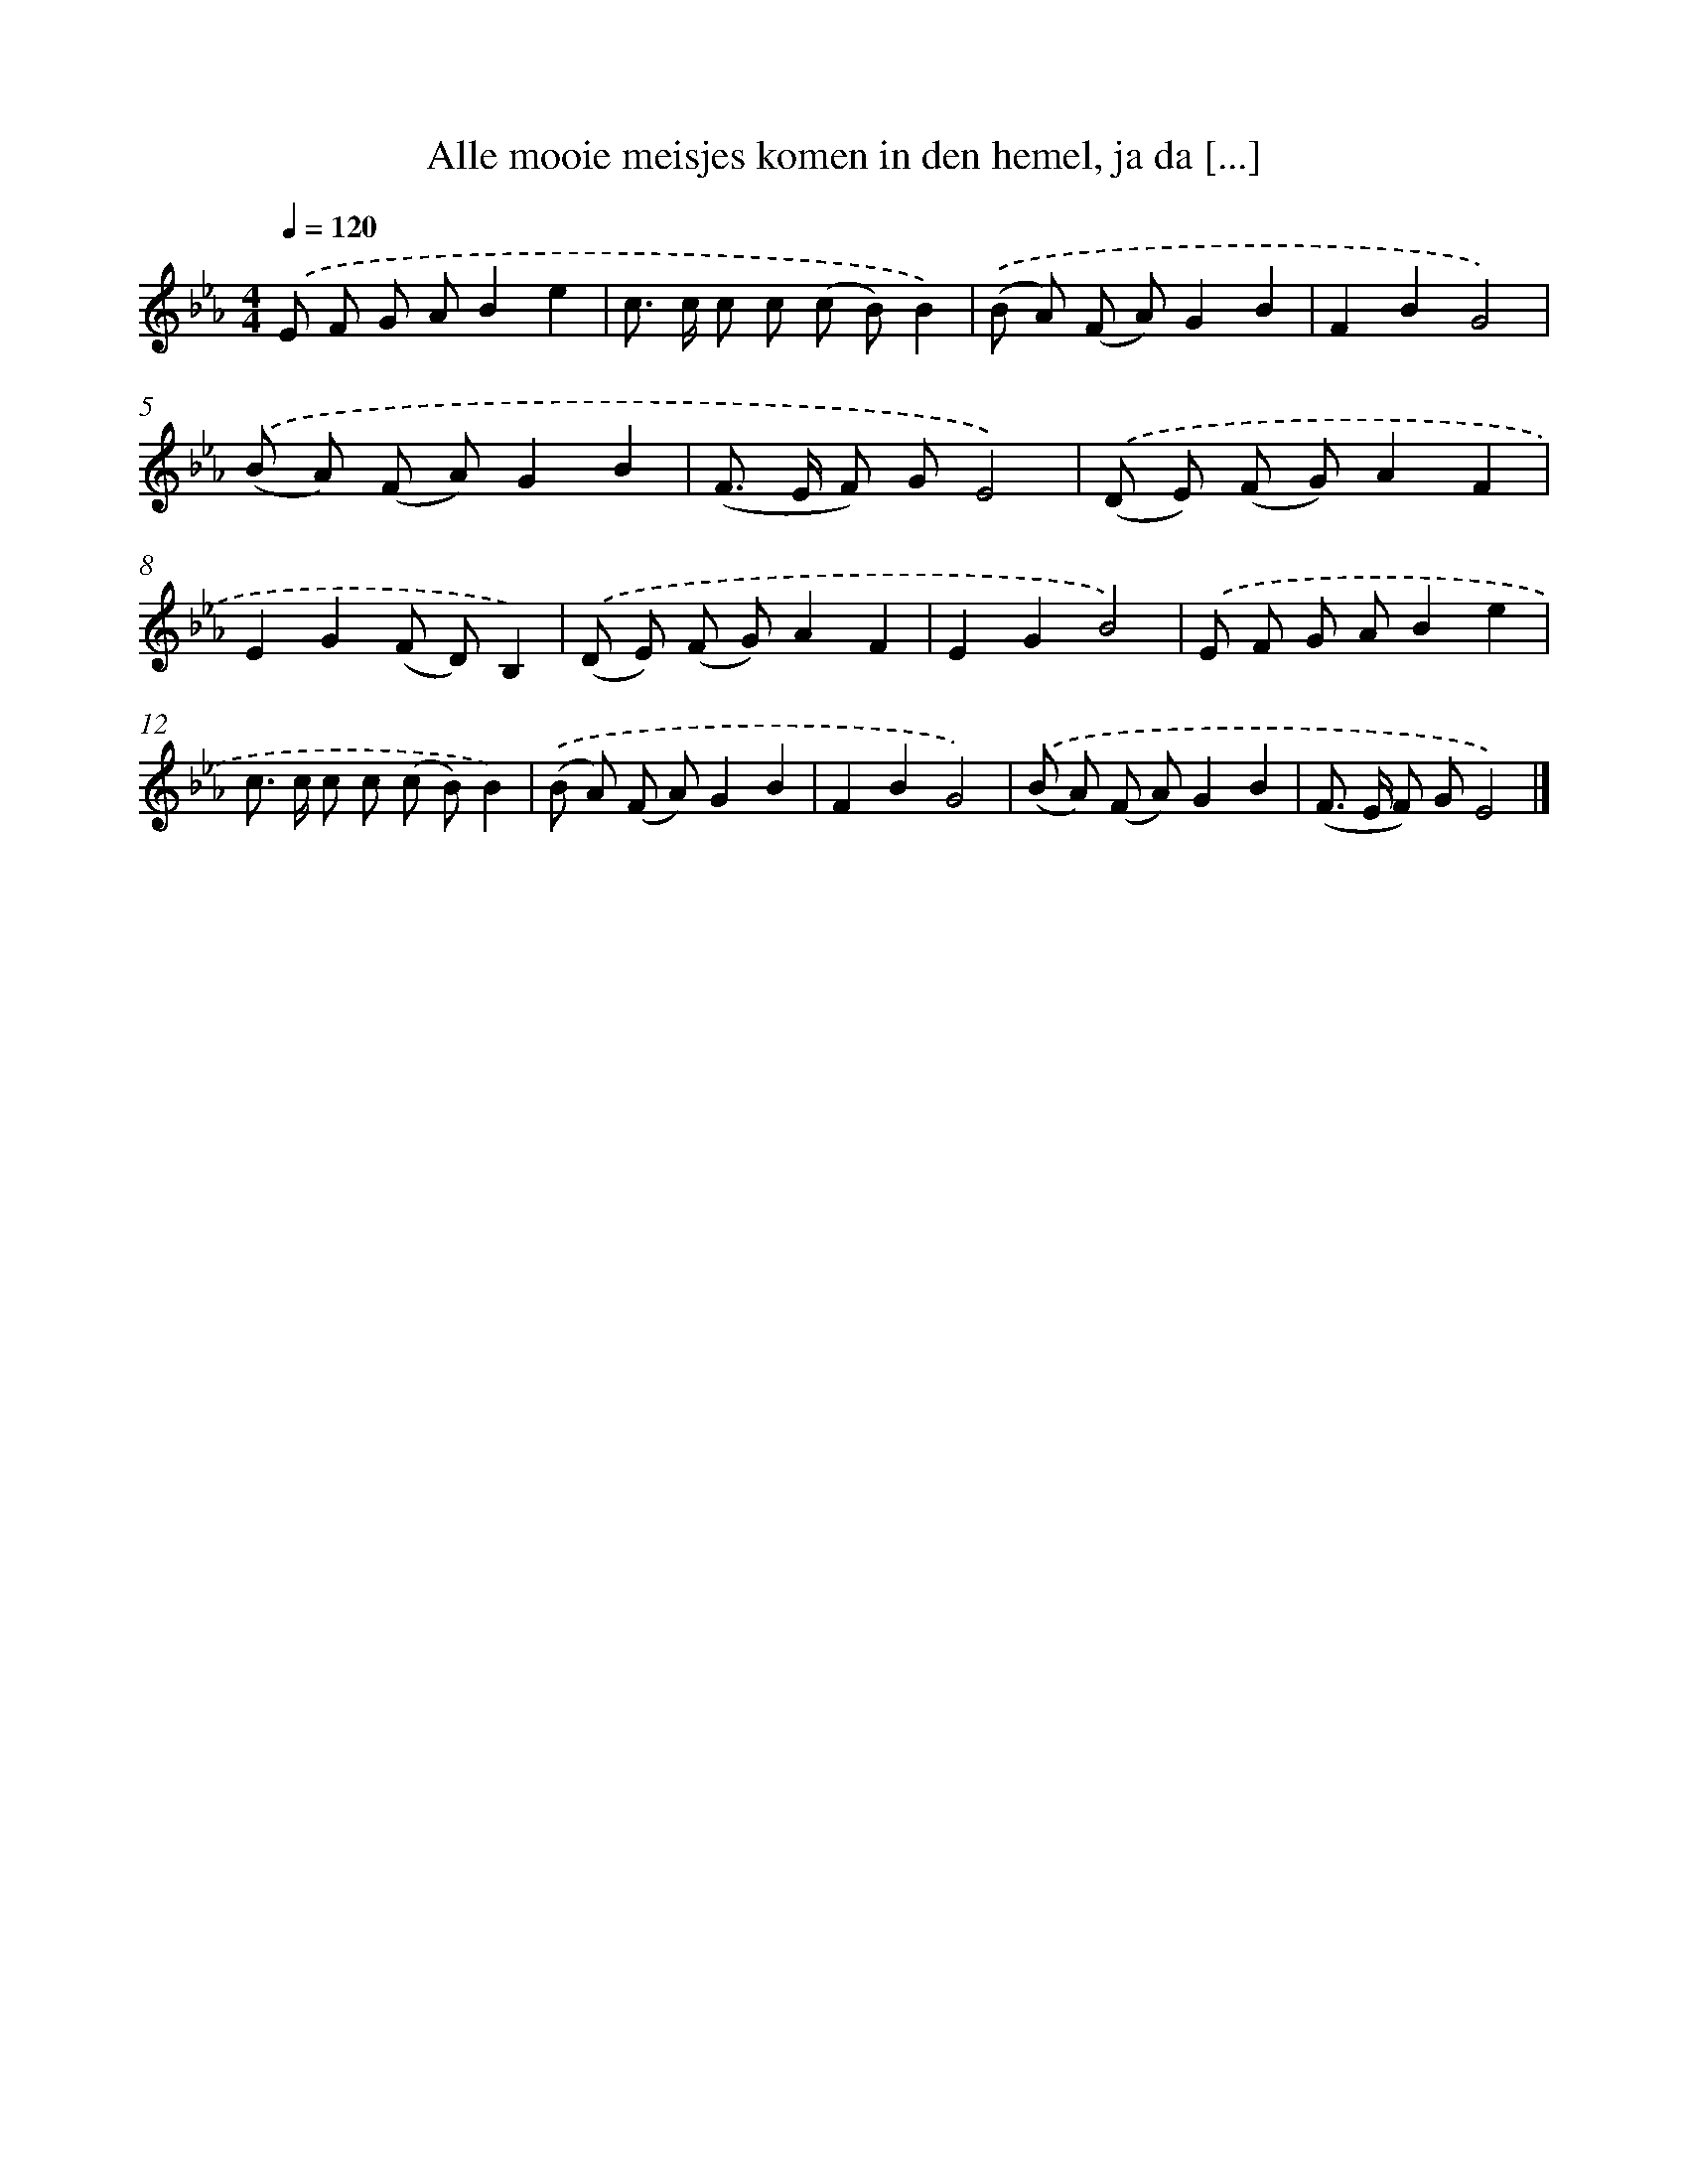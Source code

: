 X: 5073
T: Alle mooie meisjes komen in den hemel, ja da [...]
%%abc-version 2.0
%%abcx-abcm2ps-target-version 5.9.1 (29 Sep 2008)
%%abc-creator hum2abc beta
%%abcx-conversion-date 2018/11/01 14:36:15
%%humdrum-veritas 2535742613
%%humdrum-veritas-data 2454464483
%%continueall 1
%%barnumbers 0
L: 1/8
M: 4/4
Q: 1/4=120
K: Eb clef=treble
.('E F G AB2e2 |
c> c c c (c B)B2) |
.('(B A) (F A)G2B2 |
F2B2G4) |
.('(B A) (F A)G2B2 |
(F> E F) GE4) |
.('(D E) (F G)A2F2 |
E2G2(F D)B,2) |
.('(D E) (F G)A2F2 |
E2G2B4) |
.('E F G AB2e2 |
c> c c c (c B)B2) |
.('(B A) (F A)G2B2 |
F2B2G4) |
.('(B A) (F A)G2B2 |
(F> E F) GE4) |]
